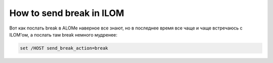 .. index:: oracle, sun, break, ilom

.. _oracle-hw-ilom-send-break:

How to send break in ILOM
=========================

Вот как послать break в ALOMe наверное все знают, но в последнее время все чаще и чаще встречаюсь с ILOM'ом, а послать там break немного мудренее:

.. code-block:: none

   set /HOST send_break_action=break